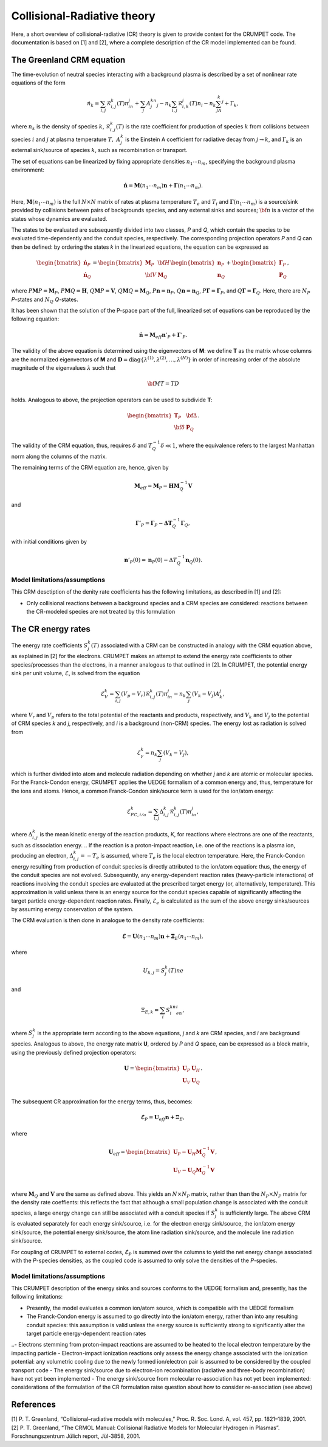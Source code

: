 Collisional-Radiative theory
============================
Here, a short overview of collisional-radiative (CR) theory is given to provide context for the CRUMPET code. The documentation is based on [1] and [2], where a complete description of the CR model implemented can be found. 


The Greenland CRM equation
**************************
The time-evolution of neutral species interacting with a background plasma is described by a set of nonlinear rate equations of the form 

.. math::
    
    \dot{n_k}=\sum_{i,j}\mathcal{R}_{i,j}^k(T)n_in_j+\sum_j A_j^kn_j-n_k\sum_{i,j}\mathcal{R}_{i,k}^j(T)n_i-n_k\sum_jA_k^j+\Gamma_k,

where :math:`n_k` is the density of species :math:`k`, :math:`\mathcal{R}_{i,j}^k(T)` is the rate coefficient for production of species :math:`k` from collisions between species :math:`i` and :math:`j` at plasma temperature :math:`T,~A_j^k` is the Einstein A coefficient for radiative decay from :math:`j\rightarrow k`, and :math:`\Gamma_k` is an external sink/source of species :math:`k`, such as recombination or transport.

The set of equations can be linearized by fixing appropriate densities :math:`n_1\cdots n_m`, specifying the background plasma environment:

.. math::

    \dot{\mathbf{n}}=\mathbf{M}(n_1\cdots n_m)\mathbf{n}+\mathbf{\Gamma}(n_1\cdots n_m).

Here, :math:`\mathbf{M}(n_1\cdots n_m)` is the full :math:`N\times N` matrix of rates at plasma temperature :math:`T_e` and :math:`T_i` and :math:`\mathbf{\Gamma}(n_1\cdots n_m)` is a source/sink provided by collisions between pairs of backgrounds species, and any external sinks and sources; :math:`\bf n` is a vector of the states whose dynamics are evaluated.

The states to be evaluated are subsequently divided into two classes, *P* and *Q*, which contain the species to be evaluated time-dependently and the conduit species, respectively. The corresponding projection operators *P* and *Q* can then be defined: by ordering the states *k* in the linearized equations, the equation can be expressed as

.. math::

    \begin{bmatrix} \dot{\mathbf{n}}_P \\ \dot{\mathbf{n}}_Q \end{bmatrix} = \begin{bmatrix} \mathbf{M}_P & \bf{H} \\ \bf{V} & \mathbf{M}_Q \end{bmatrix} \begin{bmatrix} \mathbf{n}_P \\ \mathbf{n}_Q \end{bmatrix}	+ \begin{bmatrix} \mathbf{\Gamma}_P \\ \mathbf{P}_Q \end{bmatrix},

where :math:`P\mathbf{M}P=\mathbf{M}_P`, :math:`P\mathbf{M}Q=\mathbf{H}`, :math:`Q\mathbf{M}P=\mathbf{V}`, :math:`Q\mathbf{M}Q=\mathbf{M}_Q`, :math:`P\mathbf{n}=\mathbf{n}_P`,  :math:`Q\mathbf{n}=\mathbf{n}_Q`, :math:`P\mathbf{\Gamma}=\mathbf{\Gamma}_P`, and :math:`Q\mathbf{\Gamma}=\mathbf{\Gamma}_Q`. Here, there are :math:`N_P` *P*-states and :math:`N_Q` *Q*-states.

It has been shown that the solution of the P-space part of the full, linearized set of equations can be reproduced by the following equation: 

.. math::

 	\dot{\mathbf{n}}=\mathbf{M}_{eff}\mathbf{n}'_P+\mathbf{\Gamma}'_P.

The validity of the above equation is determined using the eigenvectors of **M**: we define **T** as the matrix whose columns are the normalized eigenvectors of **M** and :math:`\mathbf{D}=\mathrm{diag}\{\lambda^{(1)},\lambda^{(2)},\ldots,\lambda^{(N)}\}` in order of increasing order of the absolute magnitude of the eigenvalues :math:`\lambda` such that

.. math::
	
	\bf MT = TD

holds. Analogous to above, the projection operators can be used to subdivide **T**:

.. math::

	\begin{bmatrix} \mathbf{T}_P & \bf{\Delta} \\ \bf{\delta} & \mathbf{P}_Q \end{bmatrix}.

The validity of the CRM equation, thus, requires :math:`\delta` and :math:`T_Q^{-1}\delta\ll1`, where the equivalence refers to the largest Manhattan norm along the columns of the matrix. 

The remaining terms of the CRM equation are, hence, given by

.. math::

 	\mathbf{M}_{eff} = \mathbf{M}_P - \mathbf{HM}_Q^{-1}\mathbf{V}

and 

.. math::

	\mathbf{\Gamma}'_P = \mathbf{\Gamma}_P - \mathbf{\Delta T}_Q^{-1}\mathbf{\Gamma}_Q,

with initial conditions given by

.. math::
	
	\mathbf{n}'_P(0)=\mathbf{n}_P(0)-\Delta T_Q^{-1}\mathbf{n}_Q(0).


Model limitations/assumptions
-----------------------------
This CRM desctiption of the denity rate coefficients has the following limitations, as described in [1] and [2]:

- Only collisional reactions between a background species and a CRM species are considered: reactions between the CR-modeled species are not treated by this formulation


The CR energy rates
*******************
The energy rate coefficients :math:`S_j^k(T)` associated with a CRM can be constructed in analogy with the CRM equation above, as explained in [2] for the electrons. CRUMPET makes an attempt to extend the energy rate coefficients to other species/processes than the electrons, in a manner analogous to that outlined in [2]. In CRUMPET, the potential energy sink per unit volume, :math:`\mathcal{E}`, is solved from the equation

.. math::
	
	\dot{\mathcal{E}}_V^k=\sum_{i,j}\left( V_p - V_r \right)\mathcal{R}_{i,j}^k(T)n_in_j - n_k\sum_j(V_k-V_j)A_k^j,

where :math:`V_r` and :math:`V_p` refers to the total potential of the reactants and products, respectively, and :math:`V_k` and :math:`V_j` to the potential of CRM species *k* and *j*, respectively, and *i* is a background (non-CRM) species. The energy lost as radiation is solved from

.. math::
	
	\dot{\mathcal{E}}_{\gamma}^k=n_k\sum_j\left( V_k - V_j\right),

which is further divided into atom and molecule radiation depending on whether *j* and *k* are atomic or molecular species. For the Franck-Condon energy, CRUMPET applies the UEDGE formalism of a common energy and, thus, temperature for the ions and atoms. Hence, a common Franck-Condon sink/source term is used for the ion/atom energy:

.. math::
	
		\dot{\mathcal{E}}_{FC,i/a}^k=\sum_{i,j}\Delta_{i,j}^k\mathcal{R}_{i,j}^k(T)n_in_j,

where :math:`\Delta_{i,j}^k` is the mean kinetic energy of the reaction products, *K*, for reactions where electrons are one of the reactants, such as dissociation energy. 
.. If the reaction is a proton-impact reaction, i.e. one of the reactions is a plasma ion, producing an electron, :math:`\Delta_{i,j}^k=-T_e` is assumed, where :math:`T_e` is the local electron temperature. 
Here, the Franck-Condon energy resulting from production of conduit species is directly attributed to the ion/atom equation: thus, the energy of the conduit species are not evolved. Subsequently, any energy-dependent reaction rates (heavy-particle interactions) of reactions involving the conduit species are evaluated at the prescribed target energy (or, alternatively, temperature). This approximation is valid unless there is an energy source for the conduit species capable of significantly affecting the target particle energy-dependent reaction rates. Finally, :math:`\dot{\mathcal{E}}_e` is calculated as the sum of the above energy sinks/sources by assuming energy conservation of the system. 

The CRM evaluation is then done in analogue to the density rate coefficients:

.. math::

	\dot{\mathbf{\mathcal{E}}}=\mathbf{U}(n_1\cdots n_m)\mathbf{n}+\mathbf{\Xi}_{E}(n_1\cdots n_m),

where 

.. math:: 

	U_{k,j}=S_j^k(T)ne

and 

.. math::
	
	\Xi_{E,k}=\sum_i S_i^kn_en_i,

where :math:`S_j^k` is the appropriate term according to the above equations, *j* and *k* are CRM species, and *i* are background species. Analogous to above, the energy rate matrix **U**, ordered by *P* and *Q* space, can be expressed as a block matrix, using the previously defined projection operators:

.. math::
	
	\mathbf{U}=\begin{bmatrix} \mathbf{U}_P & \mathbf{U}_H \\ \mathbf{U}_V & \mathbf{U}_Q \\ \end{bmatrix}.

The subsequent CR approximation for the energy terms, thus, becomes:

.. math::
	
	\mathbf{\dot{\mathcal{E}}}_P=\mathbf{U}_{eff}\mathbf{n+\Xi}_E,

where 

.. math::

	\mathbf{U}_eff=\begin{bmatrix} 	\mathbf{U}_P - \mathbf{U}_H\mathbf{M}_Q^{-1}\mathbf{V} \\ %
									\mathbf{U}_V - \mathbf{U}_Q\mathbf{M}_Q^{-1}\mathbf{V} \\ \end{bmatrix},

where :math:`\mathbf{M}_Q` and :math:`\mathbf{V}` are the same as defined above. This yields an :math:`N\times N_P` matrix, rather than than the :math:`N_P\times N_P` matrix for the density rate coeffients: this reflects the fact that although a small population change is associated with the conduit species, a large energy change can still be associated with a conduit species if :math:`S_j^k` is sufficiently large. The above CRM is evaluated separately for each energy sink/source, i.e. for the electron energy sink/source, the ion/atom energy sink/source, the potential energy sink/source, the atom line radiation sink/source, and the molecule line radiation sink/source.

For coupling of CRUMPET to external codes, :math:`\mathbf{\dot{\mathcal{E}}}_P` is summed over the columns to yield the net energy change associated with the *P*-species densities, as the coupled code is assumed to only solve the densities of the *P*-species.


Model limitations/assumptions
-----------------------------
This CRUMPET description of the energy sinks and sources conforms to the UEDGE formalism and, presently, has the following limitations:

- Presently, the model evaluates a common ion/atom source, which is compatible with the UEDGE formalism
- The Franck-Condon energy is assumed to go directly into the ion/atom energy, rather than into any resulting conduit species: this assumption is valid unless the energy source is sufficiently strong to significantly alter the target particle energy-dependent reaction rates
..- Electrons stemming from proton-impact reactions are assumed to be heated to the local electron temperature by the impacting particle
- Electron-impact ionization reactions only assess the energy change associated with the ionization potential: any volumetric cooling due to the newly formed ion/electron pair is assumed to be considered by the coupled transport code
- The energy sink/source due to electron-ion recombination (radiative and three-body recombination) have not yet been implemented
- The energy sink/source from molecular re-association has not yet been implemented: considerations of the formulation of the CR formulation raise question about how to consider re-association (see above)


References
**********
| [1] P. T. Greenland, “Collisional–radiative models with molecules,” Proc. R. Soc. Lond. A, vol. 457, pp. 1821–1839, 2001.
| [2] P. T. Greenland, “The CRMOL Manual: Collisional Radiative Models for Molecular Hydrogen in Plasmas”. Forschnungszentrum Jülich report, Jül-3858, 2001.
